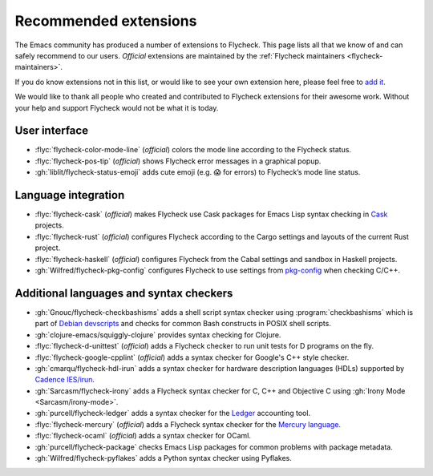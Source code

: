 .. _flycheck-extensions:

========================
 Recommended extensions
========================

The Emacs community has produced a number of extensions to Flycheck.  This page
lists all that we know of and can safely recommend to our users.  *Official*
extensions are maintained by the :ref:`Flycheck maintainers
<flycheck-maintainers>`.

If you do know extensions not in this list, or would like to see your own
extension here, please feel free to `add it`_.

We would like to thank all people who created and contributed to Flycheck
extensions for their awesome work.  Without your help and support Flycheck would
not be what it is today.

.. _add it: https://github.com/flycheck/flycheck/edit/master/doc/community/extensions.rst

User interface
==============

* :flyc:`flycheck-color-mode-line` (*official*) colors the mode line according
  to the Flycheck status.
* :flyc:`flycheck-pos-tip` (*official*) shows Flycheck error messages in a
  graphical popup.
* :gh:`liblit/flycheck-status-emoji` adds cute emoji (e.g. 😱 for errors) to
  Flycheck’s mode line status.

Language integration
====================

* :flyc:`flycheck-cask` (*official*) makes Flycheck use Cask packages for Emacs
  Lisp syntax checking in Cask_ projects.
* :flyc:`flycheck-rust` (*official*) configures Flycheck according to the Cargo
  settings and layouts of the current Rust project.
* :flyc:`flycheck-haskell` (*official*) configures Flycheck from the Cabal
  settings and sandbox in Haskell projects.
* :gh:`Wilfred/flycheck-pkg-config` configures Flycheck to use settings from
  `pkg-config`_ when checking C/C++.

.. _Cask: https://github.com/cask/cask
.. _pkg-config: https://www.freedesktop.org/wiki/Software/pkg-config/

Additional languages and syntax checkers
========================================

* :gh:`Gnouc/flycheck-checkbashisms` adds a shell script syntax checker using
  :program:`checkbashisms` which is part of `Debian devscripts`_ and checks for
  common Bash constructs in POSIX shell scripts.
* :gh:`clojure-emacs/squiggly-clojure` provides syntax checking for Clojure.
* :flyc:`flycheck-d-unittest` (*official*) adds a Flycheck checker to run unit
  tests for D programs on the fly.
* :flyc:`flycheck-google-cpplint` (*official*) adds a syntax checker for
  Google's C++ style checker.
* :gh:`cmarqu/flycheck-hdl-irun` adds a syntax checker for hardware description
  languages (HDLs) supported by `Cadence IES/irun`_.
* :gh:`Sarcasm/flycheck-irony` adds a Flycheck syntax checker for C, C++ and
  Objective C using :gh:`Irony Mode <Sarcasm/irony-mode>`.
* :gh:`purcell/flycheck-ledger` adds a syntax checker for the Ledger_ accounting
  tool.
* :flyc:`flycheck-mercury` (*official*) adds a Flycheck syntax checker for the
  `Mercury language`_.
* :flyc:`flycheck-ocaml` (*official*) adds a syntax checker for OCaml.
* :gh:`purcell/flycheck-package` checks Emacs Lisp packages for common problems
  with package metadata.
* :gh:`Wilfred/flycheck-pyflakes` adds a Python syntax checker using Pyflakes.

.. _Debian devscripts: https://anonscm.debian.org/cgit/collab-maint/devscripts.git
.. _Ledger: http://ledger-cli.org/
.. _Mercury language: http://mercurylang.org/
.. _Cadence IES/irun: http://www.cadence.com/products/fv/enterprise_simulator/pages/default.aspx
.. _Pyflakes: https://github.com/pyflakes/pyflakes
